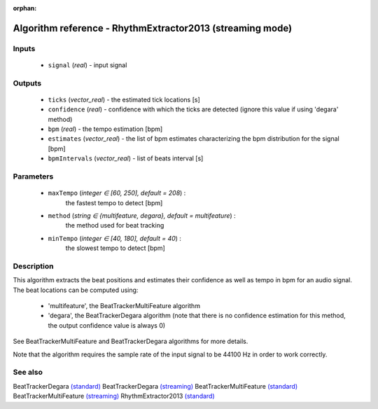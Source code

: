 :orphan:

Algorithm reference - RhythmExtractor2013 (streaming mode)
==========================================================

Inputs
------

 - ``signal`` (*real*) - input signal

Outputs
-------

 - ``ticks`` (*vector_real*) - the estimated tick locations [s]
 - ``confidence`` (*real*) - confidence with which the ticks are detected (ignore this value if using 'degara' method)
 - ``bpm`` (*real*) - the tempo estimation [bpm]
 - ``estimates`` (*vector_real*) - the list of bpm estimates characterizing the bpm distribution for the signal [bpm]
 - ``bpmIntervals`` (*vector_real*) - list of beats interval [s]

Parameters
----------

 - ``maxTempo`` (*integer ∈ [60, 250], default = 208*) :
     the fastest tempo to detect [bpm]
 - ``method`` (*string ∈ {multifeature, degara}, default = multifeature*) :
     the method used for beat tracking
 - ``minTempo`` (*integer ∈ [40, 180], default = 40*) :
     the slowest tempo to detect [bpm]

Description
-----------

This algorithm extracts the beat positions and estimates their confidence as well as tempo in bpm for an audio signal. The beat locations can be computed using:

  - 'multifeature', the BeatTrackerMultiFeature algorithm
  - 'degara', the BeatTrackerDegara algorithm (note that there is no confidence estimation for this method, the output confidence value is always 0)


See BeatTrackerMultiFeature and BeatTrackerDegara algorithms for more details.

Note that the algorithm requires the sample rate of the input signal to be 44100 Hz in order to work correctly.



See also
--------

BeatTrackerDegara `(standard) <std_BeatTrackerDegara.html>`__
BeatTrackerDegara `(streaming) <streaming_BeatTrackerDegara.html>`__
BeatTrackerMultiFeature `(standard) <std_BeatTrackerMultiFeature.html>`__
BeatTrackerMultiFeature `(streaming) <streaming_BeatTrackerMultiFeature.html>`__
RhythmExtractor2013 `(standard) <std_RhythmExtractor2013.html>`__